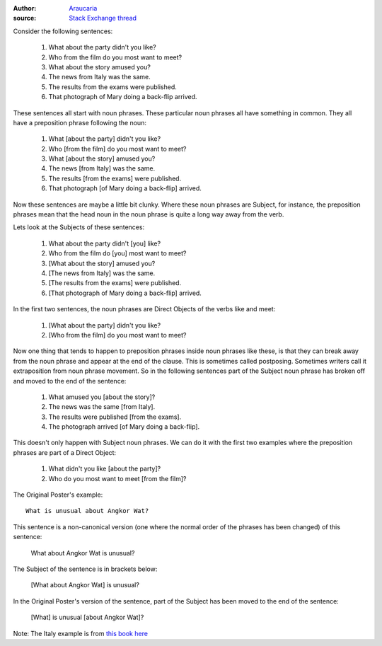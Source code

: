 :author: Araucaria_
:source: `Stack Exchange thread`_

Consider the following sentences:

    #. What about the party didn't you like?
    #. Who from the film do you most want to meet?
    #. What about the story amused you?
    #. The news from Italy was the same.
    #. The results from the exams were published.
    #. That photograph of Mary doing a back-flip arrived.

These sentences all start with noun phrases. These particular noun phrases all have something in common.
They all have a preposition phrase following the noun:

    #. What [about the party] didn't you like?
    #. Who [from the film] do you most want to meet?
    #. What [about the story] amused you?
    #. The news [from Italy] was the same.
    #. The results [from the exams] were published.
    #. That photograph [of Mary doing a back-flip] arrived.

Now these sentences are maybe a little bit clunky. Where these noun phrases are Subject, for instance,
the preposition phrases mean that the head noun in the noun phrase is quite a long way away from the verb.

Lets look at the Subjects of these sentences:

    #. What about the party didn't [you] like?
    #. Who from the film do [you] most want to meet?
    #. [What about the story] amused you?
    #. [The news from Italy] was the same.
    #. [The results from the exams] were published.
    #. [That photograph of Mary doing a back-flip] arrived.

In the first two sentences, the noun phrases are Direct Objects of the verbs like and meet:

    #. [What about the party] didn't you like?
    #. [Who from the film] do you most want to meet?

Now one thing that tends to happen to preposition phrases inside noun phrases like these, is that they can
break away from the noun phrase and appear at the end of the clause. This is sometimes called postposing.
Sometimes writers call it extraposition from noun phrase movement. So in the following sentences part of the
Subject noun phrase has broken off and moved to the end of the sentence:

    #. What amused you [about the story]?
    #. The news was the same [from Italy].
    #. The results were published [from the exams].
    #. The photograph arrived [of Mary doing a back-flip].

This doesn't only happen with Subject noun phrases. We can do it with the first two examples where the
preposition phrases are part of a Direct Object:

    #. What didn't you like [about the party]?
    #. Who do you most want to meet [from the film]?

The Original Poster's example::

    What is unusual about Angkor Wat?

This sentence is a non-canonical version (one where the normal order of the phrases has been changed) of this
sentence:

    What about Angkor Wat is unusual?

The Subject of the sentence is in brackets below:

    [What about Angkor Wat] is unusual?

In the Original Poster's version of the sentence, part of the Subject has been moved to the end of the
sentence:

    [What] is unusual [about Angkor Wat]?

Note: The Italy example is from `this book here`_

.. _Araucaria: https://ell.stackexchange.com/users/8084/araucaria
.. _Stack Exchange thread: https://ell.stackexchange.com/questions/72595/the-subject-of-an-interrogative-sentence
.. _this book here: https://books.google.co.uk/books?id=cnaCBwAAQBAJ&pg=PA36&dq=postposing+preposition+phrase&hl=en&sa=X&redir_esc=y#v=onepage&q=postposing%20preposition%20phrase&f=false
